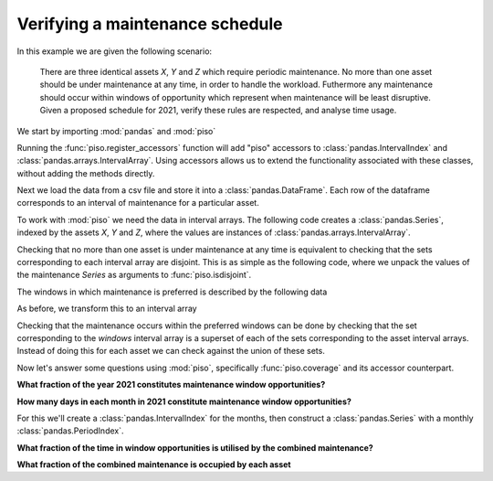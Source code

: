 .. _user_guide.maintenance_example:


Verifying a maintenance schedule
=================================

In this example we are given the following scenario:

    There are three identical assets `X`, `Y` and `Z` which require
    periodic maintenance.  No more than one asset should be under
    maintenance at any time, in order to handle the workload.
    Futhermore any maintenance should occur within windows of
    opportunity which represent when maintenance will be least
    disruptive.  Given a proposed schedule for 2021, verify these
    rules are respected, and analyse time usage.


We start by importing :mod:`pandas` and :mod:`piso`

.. ipython:: python

    import pandas as pd
    import piso


Running the :func:`piso.register_accessors` function will add "piso" accessors to :class:`pandas.IntervalIndex`
and :class:`pandas.arrays.IntervalArray`. Using accessors allows us to extend the functionality
associated with these classes, without adding the methods directly.

.. ipython:: python

    piso.register_accessors()


Next we load the data from a csv file and store it into a :class:`pandas.DataFrame`.
Each row of the dataframe corresponds to an interval of maintenance for a particular asset.

.. ipython:: python

    data = pd.read_csv("./data/asset_maintenance.csv", parse_dates=["start", "end"], dayfirst=True)
    data

To work with :mod:`piso` we need the data in interval arrays.  The following code creates a :class:`pandas.Series`, indexed by the assets *X*, *Y* and *Z*,
where the values are instances of :class:`pandas.arrays.IntervalArray`.

.. ipython:: python

    maintenance = (
        data
        .groupby("asset")
        .apply(
            lambda df: pd.arrays.IntervalArray.from_arrays(
                df["start"],
                df["end"],
                closed="left",
            ),
        )
    )
    maintenance

Checking that no more than one asset is under maintenance at any time is equivalent to checking that the sets corresponding to each interval array are disjoint.  This is as simple as the following code, where we unpack the values of the maintenance `Series` as arguments to :func:`piso.isdisjoint`.

.. ipython:: python

   piso.isdisjoint(*maintenance.values)

The windows in which maintenance is preferred is described by the following data

.. ipython:: python

    window_df = pd.read_csv(
        "./data/maintenance_windows.csv",
        parse_dates=["start", "end"],
        dayfirst=True,
    )
    window_df

As before, we transform this to an interval array

.. ipython:: python

    windows = pd.arrays.IntervalArray.from_arrays(
        window_df["start"],
        window_df["end"],
        closed="left",
    )
    windows

Checking that the maintenance occurs within the preferred windows can be done by checking that the set corresponding to the *windows* interval array is a superset of each of the sets corresponding to the asset interval arrays.  Instead of doing this for each asset we can check against the union of these sets.

.. ipython:: python
    
    combined_maintenance = piso.union(*maintenance.values)
    windows.piso.issuperset(combined_maintenance, squeeze=True)

Now let's answer some questions using :mod:`piso`, specifically :func:`piso.coverage` and its accessor counterpart.

**What fraction of the year 2021 constitutes maintenance window opportunities?**

.. ipython:: python

    windows.piso.coverage(pd.Interval(pd.Timestamp("2021"), pd.Timestamp("2022")))

**How many days in each month in 2021 constitute maintenance window opportunities?**

For this we'll create a :class:`pandas.IntervalIndex` for the months, then construct a :class:`pandas.Series` with a monthly :class:`pandas.PeriodIndex`.

.. ipython:: python

    months = pd.IntervalIndex.from_breaks(pd.date_range("2021", "2022", freq="MS"))
    pd.Series(
        [windows.piso.coverage(month)*month.length for month in months],
        index = months.left.to_period()
    )

**What fraction of the time in window opportunities is utilised by the combined maintenance?**

.. ipython:: python

    combined_maintenance.piso.coverage(windows)


**What fraction of the combined maintenance is occupied by each asset**

.. ipython:: python

    maintenance.apply(piso.coverage, domain=combined_maintenance)